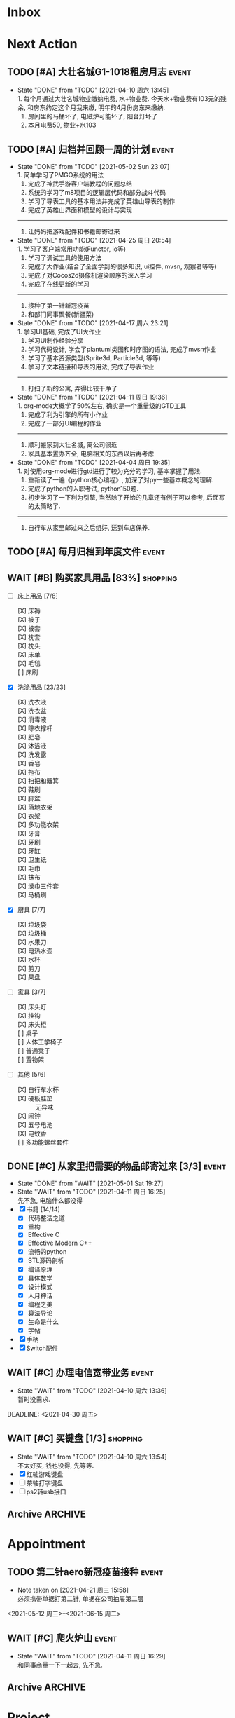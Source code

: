 #+STARTUP: INDENT LOGDONE OVERVIEW NOLOGREFILE LATEXPREVIEW INLINEIMAGES
#+AUTHOR: kirakuiin
#+EMAIL: wang.zhuowei@foxmail.com
#+LANGUAGE: zh-Cn
#+TAGS: { Live : date(d) event(e) shopping(s) }
#+TAGS: { State : future(f) }
#+TODO: TODO(t) SCH(s) WAIT(w@) | DONE(d!) CANCELED(c@)
#+COLUMNS: %25ITEM %TODO %17Effort(Estimated Effort){:} %CLOCKSUM
#+PROPERTY: EffORT_ALL 0 0:15 0:30 1:00 2:00 4:00 8:00
#+OPTIONS: tex:t


* Inbox
* Next Action
** TODO [#A] 大壮名城G1-1018租房月志                                 :event:
DEADLINE: <2021-05-12 周三 23:00 +1m> SCHEDULED: <2021-05-12 周三 09:00 +1m>
:PROPERTIES:
:LOGGING: DONE(@)
:END:
- State "DONE"       from "TODO"       [2021-04-10 周六 13:45] \\
  1. 每个月通过大壮名城物业缴纳电费, 水+物业费. 今天水+物业费有103元的残余, 和房东约定这个月我来缴, 明年的4月份房东来缴纳.
  2. 房间里的马桶坏了, 电磁炉可能坏了, 阳台灯坏了
  3. 本月电费50, 物业+水103
** TODO [#A] 归档并回顾一周的计划                                    :event:
DEADLINE: <2021-05-09 Sun 23:00 ++1w> SCHEDULED: <2021-05-08 Sat 18:00 ++1w>
:PROPERTIES:
:STYLE:    habit
:LOGGING: logrepeat DONE(@)
:LAST_REPEAT: [2021-05-02 Sun 23:07]
:END:
- State "DONE"       from "TODO"       [2021-05-02 Sun 23:07] \\
  1. 简单学习了PMGO系统的用法
  2. 完成了神武手游客户端教程的问题总结
  3. 系统的学习了m8项目的逻辑层代码和部分战斗代码
  4. 学习了导表工具的基本用法并完成了英雄山导表的制作
  5. 完成了英雄山界面和模型的设计与实现
  ------------------------------------------------
  1. 让妈妈把游戏配件和书籍邮寄过来
- State "DONE"       from "TODO"       [2021-04-25 周日 20:54] \\
  1. 学习了客户端常用功能(Functor, io等)
  2. 学习了调试工具的使用方法
  3. 完成了大作业(结合了全面学到的很多知识, ui控件, mvsn, 观察者等等)
  4. 完成了对Cocos2d摄像机渲染顺序的深入学习
  5. 完成了在线更新的学习
  ------------------------------------------------
  1. 接种了第一针新冠疫苗
  2. 和部门同事聚餐(新疆菜)
- State "DONE"       from "TODO"       [2021-04-17 周六 23:21] \\
  1. 学习UI基础, 完成了UI大作业
  2. 学习UI制作经验分享
  3. 学习代码设计, 学会了plantuml类图和时序图的语法, 完成了mvsn作业
  4. 学习了基本资源类型(Sprite3d, Particle3d, 等等)
  5. 学习了文本链接和导表的用法, 完成了导表作业
  ------------------------------------------------
  1. 打扫了新的公寓, 弄得比较干净了
- State "DONE"       from "TODO"       [2021-04-11 周日 19:36] \\
  1. org-mode大概学了50%左右, 确实是一个重量级的GTD工具
  2. 完成了利为引擎的所有小作业
  3. 完成了一部分UI编程的作业
  ------------------------------------------------
  1. 顺利搬家到大壮名城, 离公司很近
  2. 家具基本置办齐全, 电脑相关的东西以后再考虑
- State "DONE"       from "TODO"       [2021-04-04 周日 19:35] \\
  1. 对使用org-mode进行gtd进行了较为充分的学习, 基本掌握了用法.
  2. 重新读了一遍《python核心编程》, 加深了对py一些基本概念的理解.
  3. 完成了python的入职考试, python150题.
  4. 初步学习了一下利为引擎, 当然除了开始的几章还有例子可以参考, 后面写的太简略了.
  ------------------------------------------------
  5. 自行车从家里邮过来之后组好, 送到车店保养.
** TODO [#A] 每月归档到年度文件                                     :event:
DEADLINE: <2021-04-30 周五 23:00 ++1m> SCHEDULED: <2021-04-30 周五 09:00 ++1m>
:PROPERTIES:
:STYLE:    habit
:LOGGING: logrepeat DONE(@)
:END:
** WAIT [#B] 购买家具用品 [83%]                                  :shopping:
SCHEDULED: <2021-05-10 Mon 09:00>
:PROPERTIES:
:COOKIE_DATA: checkbox recursive
:ORDERED: nil
:END:
- [-] 床上用品 [7/8]
  - [X] 床褥 ::
  - [X] 被子 ::
  - [X] 被套 ::
  - [X] 枕套 ::
  - [X] 枕头 ::
  - [X] 床单 ::
  - [X] 毛毯 ::
  - [ ] 床刷 ::
- [X] 洗涤用品 [23/23]
  - [X] 洗衣液 ::
  - [X] 洗衣盆 ::
  - [X] 消毒液 ::
  - [X] 晾衣撑杆 ::
  - [X] 肥皂 ::
  - [X] 沐浴液 ::
  - [X] 洗发露 ::
  - [X] 香皂 ::
  - [X] 拖布 ::
  - [X] 扫把和簸箕 ::
  - [X] 鞋刷 ::
  - [X] 脚盆 ::
  - [X] 落地衣架 ::
  - [X] 衣架 ::
  - [X] 多功能衣架 ::
  - [X] 牙膏 ::
  - [X] 牙刷 ::
  - [X] 牙缸 ::
  - [X] 卫生纸 ::
  - [X] 毛巾 ::
  - [X] 抹布 ::
  - [X] 澡巾三件套 ::
  - [X] 马桶刷 :: 
- [X] 厨具 [7/7]
  - [X] 垃圾袋 ::
  - [X] 垃圾桶 ::
  - [X] 水果刀 ::
  - [X] 电热水壶 ::
  - [X] 水杯 ::
  - [X] 剪刀 ::
  - [X] 果盘 ::
- [-] 家具 [3/7]
  - [X] 床头灯 ::
  - [X] 挂钩 ::
  - [X] 床头柜 ::
  - [ ] 桌子 ::
  - [ ] 人体工学椅子 ::
  - [ ] 普通凳子 ::
  - [ ] 置物架 ::
- [-] 其他 [5/6]
  - [X] 自行车水杯 ::
  - [X] 硬板鞋垫 :: 无异味
  - [X] 闹钟 ::
  - [X] 五号电池 ::
  - [X] 电蚊香 ::
  - [ ] 多功能螺丝套件 ::
** DONE [#C] 从家里把需要的物品邮寄过来 [3/3]                        :event:
CLOSED: [2021-05-01 Sat 19:27] DEADLINE: <2021-06-01 周二>
:PROPERTIES:
:END:
- State "DONE"       from "WAIT"       [2021-05-01 Sat 19:27]
- State "WAIT"       from "TODO"       [2021-04-11 周日 16:25] \\
  先不急, 电脑什么都没得
- [X] 书籍 [14/14]
  - [X] 代码整洁之道
  - [X] 重构
  - [X] Effective C
  - [X] Effective Modern C++
  - [X] 流畅的python
  - [X] STL源码剖析
  - [X] 编译原理
  - [X] 具体数学
  - [X] 设计模式
  - [X] 人月神话
  - [X] 编程之美
  - [X] 算法导论
  - [X] 生命是什么
  - [X] 字帖
- [X] 手柄
- [X] Switch配件
** WAIT [#C] 办理电信宽带业务                                        :event:
SCHEDULED: <2021-04-10 周六 13:20>
:PROPERTIES:
:END:
- State "WAIT"       from "TODO"       [2021-04-10 周六 13:36] \\
  暂时没需求.
DEADLINE: <2021-04-30 周五>
** WAIT [#C] 买键盘 [1/3]                                        :shopping:
SCHEDULED: <2022-04-03 周日 09:00>
:PROPERTIES:
:DEPENDENCE: 向大棠请教ps2转接口和打字键盘相关事宜
:END:
- State "WAIT"       from "TODO"       [2021-04-10 周六 13:54] \\
  不太好买, 钱也没得, 先等等.
- [X] 红轴游戏键盘
- [ ] 茶轴打字键盘
- [ ] ps2转usb接口
** Archive                                                        :ARCHIVE:
*** DONE [#A] 理发                                                  :event:
CLOSED: [2021-04-11 周日 16:26] SCHEDULED: <2021-04-10 周六 12:00> DEADLINE: <2021-04-11 周日 23:59>
:PROPERTIES:
:ARCHIVE_TIME: 2021-04-11 周日 21:43
:END:
- State "DONE"       from "TODO"       [2021-04-11 周日 16:26]
*** DONE [#A] 联系物业修马桶                                        :event:
CLOSED: [2021-04-10 周六 18:28] DEADLINE: <2021-04-10 周六 19:00>
:PROPERTIES:
:ARCHIVE_TIME: 2021-04-11 周日 21:43
:END:
- Note taken on [2021-04-11 周日 16:30] \\
  50 房东付款
- State "DONE"       from "TODO"       [2021-04-10 周六 18:28]
*** DONE [#C] 退柯木塱的房子 [2/2]                                  :event:
CLOSED: [2021-04-11 周日 16:21] DEADLINE: <2021-04-11 Sun 12:00>
:PROPERTIES:
:BLOCKER:  olp("live.org" "Project/找离公司近的新房子")
:ORDERED: t
:ARCHIVE_TIME: 2021-04-11 周日 21:43
:END:
- Note taken on [2021-04-11 周日 16:21] \\
  实际上还扣了300短租费和300除菌化粪费, 最后到手1300, 好坑.
- State "DONE"       from "TODO"       [2021-04-11 周日 16:21]
1. [X] 打扫卫生
2. [X] 退还房卡, 取得押金(2*900[押金]+100[房卡]=1900)
*** DONE [#A] 换锁芯                                                :event:
CLOSED: [2021-04-11 周日 16:22] DEADLINE: <2021-04-11 周日 21:00>
:PROPERTIES:
:ARCHIVE_TIME: 2021-04-11 周日 21:43
:END:
- Note taken on [2021-04-11 周日 16:22] \\
  100元找物业弄得, 懒得在京东上找合适的了.
- State "DONE"       from "TODO"       [2021-04-11 周日 16:22]
*** DONE [#C] 给缺少硅胶保护的眼睛腿加套                         :shopping:
CLOSED: [2021-04-05 周一 13:01] DEADLINE: <2021-04-05 Mon 21:00> SCHEDULED: <2021-04-05 Mon 09:00>
:PROPERTIES:
:ARCHIVE_TIME: 2021-04-11 周日 21:43
:END:
* Appointment
** TODO 第二针aero新冠疫苗接种                                      :event:
- Note taken on [2021-04-21 周三 15:58] \\
  必须携带单据打第二针, 单据在公司抽屉第二层
<2021-05-12 周三>--<2021-06-15 周二>
** WAIT [#C] 爬火炉山                                               :event:
- State "WAIT"       from "TODO"       [2021-04-11 周日 16:29] \\
  和同事商量一下一起去, 先不急.
** Archive                                                        :ARCHIVE:
*** DONE [#C] 组装自行车                                            :event:
CLOSED: [2021-04-03 周六 12:00]
:PROPERTIES:
:ARCHIVE_TIME: 2021-04-04 周日 21:20
:END:
<2021-04-03 Sat 10:00>
*** DONE [#C] 大扫除                                                :event:
CLOSED: [2021-04-13 周二 08:40] SCHEDULED: <2021-04-12 周一 23:00>
:PROPERTIES:
:ARCHIVE_TIME: 2021-04-17 周六 23:41
:END:
- State "DONE"       from "TODO"       [2021-04-13 周二 08:40]
*** DONE 西域胡杨新疆菜部门聚餐                                      :date:
CLOSED: [2021-04-23 周五 23:16]
:PROPERTIES:
:ARCHIVE_TIME: 2021-04-25 周日 22:40
:END:
- State "DONE"       from "TODO"       [2021-04-23 周五 23:16]
<2021-04-23 周五 17:00-21:00>
*** DONE 第一针aero新冠疫苗接种                                     :event:
CLOSED: [2021-04-21 周三 16:06]
:PROPERTIES:
:ARCHIVE_TIME: 2021-04-25 周日 22:40
:END:
- State "DONE"       from "TODO"       [2021-04-21 周三 19:06]
<2021-04-21 周三 13:30>
* Project
** Archive                                                        :ARCHIVE:
*** DONE [#C] 自行车维护 [100%]                                     :event:
CLOSED: [2021-04-05 Mon 22:06] DEADLINE: <2021-04-05 周一 23:59> SCHEDULED: <2021-04-03 周六 12:00>
:PROPERTIES:
:ARCHIVE_TIME: 2021-04-11 周日 21:43
:END:
**** DONE 买自行车水杯                                          :shopping:
CLOSED: [2021-04-04 Sun 00:07] DEADLINE: <2021-04-03 周六 23:59>
- Note taken on [2021-04-08 周四 09:05] \\
  下班的时候骑共享单车回家, 放到共享单车上忘了拿走了, 已丢失.
**** DONE 领取保养好的自行车
: [2021-04-05 Mon 22:05] DEADLINE: <2021-04-05 Mon 22:00>
:PROPERTIES:
:DEPENDENCE: 捷安特火炉山店老板通知
:END:
**** CANCELED 额外配一把钥匙
CLOSED: [2021-04-11 周日 19:42] DEADLINE: <2021-04-05 Mon 22:00>
- State "CANCELED"   from "TODO"       [2021-04-05 周一 22:05] \\
  无法配钥匙, 另外另一把在钱包里找到了, 也不需要配了
*** DONE [#A] 找离公司近的新房子                                    :event:
CLOSED: [2021-04-10 周六 13:20] SCHEDULED: <2021-04-06 周二 21:00> DEADLINE: <2021-04-25 周日>
:PROPERTIES:
:PRICE: 2000以内
:DISTANCE: 离公司10公里以内, 离地铁站2公里以内
:BLOCKER: children
:TRIGGER:  olp("live.org" "Next Action/从家里把需要的物品邮寄过来") todo!(TODO) scheduled!("++0h")
:TRIGGER+: olp("live.org" "Next Action/购买家具用品") todo!(TODO) scheduled!("++0h")
:TRIGGER+: olp("live.org" "Next Action/办理电信宽带业务") todo!(TODO) scheduled!("++0h")
:ARCHIVE_TIME: 2021-04-11 周日 21:43
:END:
- State "DONE"       from "SCH"        [2021-04-10 周六 13:20]
**** DONE app上看房
CLOSED: [2021-04-05 Mon 09:05] DEADLINE: <2021-04-11 周日 21:00>
:PROPERTIES:
:TRIGGER: next-sibling scheduled!("++0h") todo!(TODO) chain!("TRIGGER")
:END:
**** DONE 联系中介或房主看房
CLOSED: [2021-04-05 周一 13:02] SCHEDULED: <2021-04-05 Mon 09:05> DEADLINE: <2021-04-18 周日 21:00>
:PROPERTIES:
:BLOCKER: previous-sibling
:TRIGGER:  next-sibling scheduled!("++0h") todo!(TODO) chain!("TRIGGER")
:END:
- Note taken on [2021-04-05 周一 13:04] \\
  位置: 黄浦区大壮国际g1-1018房. 阳面有阳台, 离万达和地铁不超过500m, 离公司7公里
  价格: 2000元每月
  面积: 29m²
  设施: 冰箱, 洗衣机, 空调, 独卫, 电磁炉, 衣柜, 床
  押金: 2个月房租
  要求: 不能养宠物
**** DONE 联系搬家公司搬家
CLOSED: [2021-04-10 周六 13:20] SCHEDULED: <2021-04-10 周六 12:00> DEADLINE: <2021-04-25 Sun 21:00>
:PROPERTIES:
:BLOCKER: previous-sibling
:TRIGGER+: parent todo!(DONE)
:TRIGGER:  next-sibling scheduled!("++0h") todo!(TODO) chain!("TRIGGER")
:END:
- Note taken on [2021-04-07 Wed 23:51] \\
  周6上午搬, 用货拉拉, 8公里50元左右.
* Someday
** 买小风扇                                               :shopping:future:
